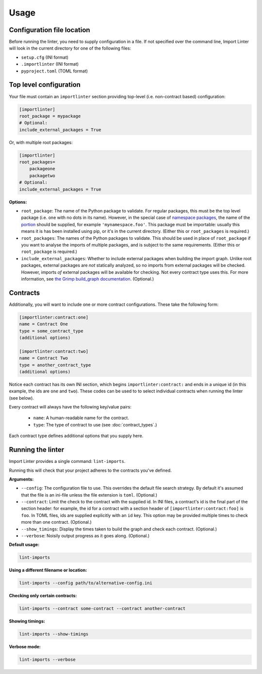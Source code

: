 =====
Usage
=====

Configuration file location
---------------------------

Before running the linter, you need to supply configuration in a file.
If not specified over the command line, Import Linter will look in the current directory for one of the following files:

- ``setup.cfg`` (INI format)
- ``.importlinter`` (INI format)
- ``pyproject.toml`` (TOML format)


Top level configuration
-----------------------

Your file must contain an ``importlinter`` section providing top-level (i.e. non-contract based) configuration:

.. code-block:: ini

    [importlinter]
    root_package = mypackage
    # Optional:
    include_external_packages = True

Or, with multiple root packages:

.. code-block:: ini

    [importlinter]
    root_packages=
        packageone
        packagetwo
    # Optional:
    include_external_packages = True

**Options:**

- ``root_package``:
  The name of the Python package to validate. For regular packages, this must be the top level package (i.e. one with no
  dots in its name). However, in the special case of `namespace packages`_, the name of the `portion`_ should be
  supplied, for example ``'mynamespace.foo'``.
  This package must be importable: usually this means it is has been installed using pip, or it's in the current
  directory. (Either this or ``root_packages`` is required.)
- ``root_packages``:
  The names of the Python packages to validate. This should be used in place of ``root_package`` if you want
  to analyse the imports of multiple packages, and is subject to the same requirements. (Either this or
  ``root_package`` is required.)
- ``include_external_packages``:
  Whether to include external packages when building the import graph. Unlike root packages, external packages are
  *not* statically analyzed, so no imports from external packages will be checked. However, imports *of* external
  packages will be available for checking. Not every contract type uses this.
  For more information, see `the Grimp build_graph documentation`_. (Optional.)

.. _the Grimp build_graph documentation: https://grimp.readthedocs.io/en/latest/usage.html#grimp.build_graph

Contracts
---------

Additionally, you will want to include one or more contract configurations. These take the following form:

.. code-block:: ini

    [importlinter:contract:one]
    name = Contract One
    type = some_contract_type
    (additional options)

    [importlinter:contract:two]
    name = Contract Two
    type = another_contract_type
    (additional options)

Notice each contract has its own INI section, which begins ``importlinter:contract:`` and ends in a
unique id (in this example, the ids are ``one`` and ``two``). These codes can be used to
to select individual contracts when running the linter (see below).

Every contract will always have the following key/value pairs:

    - ``name``: A human-readable name for the contract.
    - ``type``: The type of contract to use (see :doc:`contract_types`.)

Each contract type defines additional options that you supply here.

Running the linter
------------------

Import Linter provides a single command: ``lint-imports``.

Running this will check that your project adheres to the contracts you've defined.

**Arguments:**

- ``--config``:
  The configuration file to use. This overrides the default file search strategy.
  By default it's assumed that the file is an ini-file unless the file extension is ``toml``.
  (Optional.)
- ``--contract``:
  Limit the check to the contract with the supplied id. In INI files, a contract's id is
  the final part of the section header: for example, the id for a contract with a section
  header of ``[importlinter:contract:foo]`` is ``foo``. In TOML files, ids are supplied
  explicitly with an ``id`` key. This option may be provided multiple
  times to check more than one contract. (Optional.)
- ``--show_timings``:
  Display the times taken to build the graph and check each contract. (Optional.)
- ``--verbose``:
  Noisily output progress as it goes along. (Optional.)

**Default usage:**

.. code-block:: text

    lint-imports

**Using a different filename or location:**

.. code-block:: text

    lint-imports --config path/to/alternative-config.ini

**Checking only certain contracts:**

.. code-block:: text

    lint-imports --contract some-contract --contract another-contract

**Showing timings:**

.. code-block:: text

    lint-imports --show-timings

.. _verbose-mode:

**Verbose mode:**

.. code-block:: text

    lint-imports --verbose

.. _namespace packages: https://docs.python.org/3/glossary.html#term-namespace-package
.. _portion: https://docs.python.org/3/glossary.html#term-portion